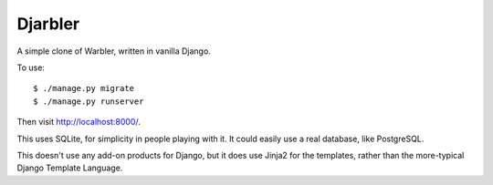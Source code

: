 Djarbler
========

A simple clone of Warbler, written in vanilla Django.

To use::

    $ ./manage.py migrate
    $ ./manage.py runserver

Then visit http://localhost:8000/.

This uses SQLite, for simplicity in people playing with it. It could
easily use a real database, like PostgreSQL.

This doesn't use any add-on products for Django, but it does use Jinja2
for the templates, rather than the more-typical Django Template Language.
